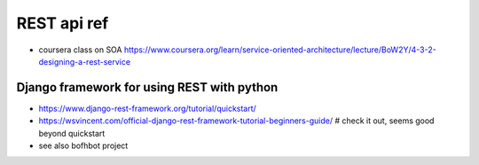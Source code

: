 
REST api ref
============

* coursera class on SOA
  https://www.coursera.org/learn/service-oriented-architecture/lecture/BoW2Y/4-3-2-designing-a-rest-service

Django framework for using REST with python
-------------------------------------------

* https://www.django-rest-framework.org/tutorial/quickstart/
* https://wsvincent.com/official-django-rest-framework-tutorial-beginners-guide/    # check it out, seems good beyond quickstart
* see also bofhbot project


